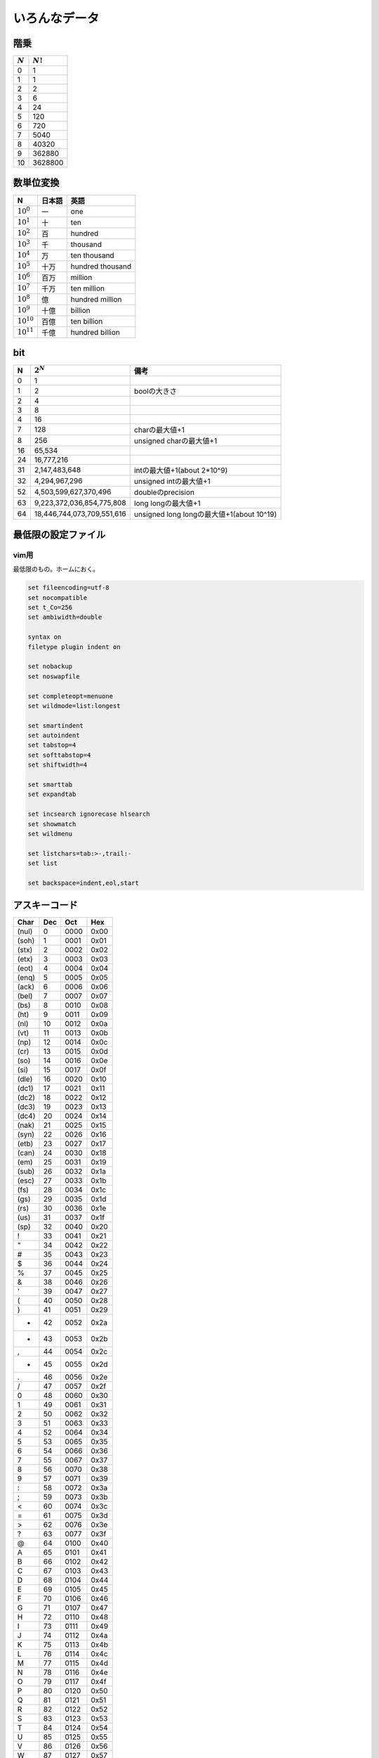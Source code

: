 ######################
いろんなデータ
######################

****************************************
階乗
****************************************

===========   ================
:math:`N`     :math:`N!`
===========   ================
0             1
1             1
2             2
3             6
4             24
5             120
6             720
7             5040
8             40320
9             362880
10            3628800
===========   ================

****************************************
数単位変換
****************************************

===============   =========  ===================
N                  日本語       英語
===============   =========  ===================
:math:`10^{0}`    一         one
:math:`10^{1}`    十         ten
:math:`10^{2}`    百         hundred
:math:`10^{3}`    千         thousand
:math:`10^{4}`    万         ten thousand
:math:`10^{5}`    十万        hundred thousand
:math:`10^{6}`    百万        million
:math:`10^{7}`    千万        ten million
:math:`10^{8}`    億          hundred million
:math:`10^{9}`    十億        billion
:math:`10^{10}`   百億        ten billion
:math:`10^{11}`   千億        hundred billion
===============   =========  ===================

****************************************
bit
****************************************

====== ============================    =============================================
N      :math:`2^N`                       備考
====== ============================    =============================================
0      1
1      2                                boolの大きさ
2      4
3      8
4      16
7      128                              charの最大値+1
8      256                              unsigned charの最大値+1
16     65,534
24     16,777,216
31     2,147,483,648                    intの最大値+1(about 2*10^9)
32     4,294,967,296                    unsigned intの最大値+1
52     4,503,599,627,370,496            doubleのprecision
63     9,223,372,036,854,775,808        long longの最大値+1
64     18,446,744,073,709,551,616       unsigned long longの最大値+1(about 10^19)
====== ============================    =============================================

****************************************
最低限の設定ファイル
****************************************

vim用
====================
最低限のもの。ホームにおく。

.. code-block::

    set fileencoding=utf-8
    set nocompatible
    set t_Co=256
    set ambiwidth=double

    syntax on
    filetype plugin indent on

    set nobackup
    set noswapfile

    set completeopt=menuone
    set wildmode=list:longest

    set smartindent
    set autoindent
    set tabstop=4
    set softtabstop=4
    set shiftwidth=4

    set smarttab
    set expandtab

    set incsearch ignorecase hlsearch
    set showmatch
    set wildmenu

    set listchars=tab:>-,trail:-
    set list

    set backspace=indent,eol,start

****************************************
アスキーコード
****************************************

====== ====== ====== ======
Char   Dec    Oct    Hex
====== ====== ====== ======
(nul)    0     0000   0x00
(soh)    1     0001   0x01
(stx)    2     0002   0x02
(etx)    3     0003   0x03
(eot)    4     0004   0x04
(enq)    5     0005   0x05
(ack)    6     0006   0x06
(bel)    7     0007   0x07
(bs)     8     0010   0x08
(ht)     9     0011   0x09
(nl)    10     0012   0x0a
(vt)    11     0013   0x0b
(np)    12     0014   0x0c
(cr)    13     0015   0x0d
(so)    14     0016   0x0e
(si)    15     0017   0x0f
(dle)   16     0020   0x10
(dc1)   17     0021   0x11
(dc2)   18     0022   0x12
(dc3)   19     0023   0x13
(dc4)   20     0024   0x14
(nak)   21     0025   0x15
(syn)   22     0026   0x16
(etb)   23     0027   0x17
(can)   24     0030   0x18
(em)    25     0031   0x19
(sub)   26     0032   0x1a
(esc)   27     0033   0x1b
(fs)    28     0034   0x1c
(gs)    29     0035   0x1d
(rs)    30     0036   0x1e
(us)    31     0037   0x1f
(sp)    32     0040   0x20
!       33     0041   0x21
"       34     0042   0x22
#       35     0043   0x23
$       36     0044   0x24
%       37     0045   0x25
&       38     0046   0x26
'       39     0047   0x27
(       40     0050   0x28
)       41     0051   0x29
*       42     0052   0x2a
+       43     0053   0x2b
,       44     0054   0x2c
-       45     0055   0x2d
.       46     0056   0x2e
/       47     0057   0x2f
0       48     0060   0x30
1       49     0061   0x31
2       50     0062   0x32
3       51     0063   0x33
4       52     0064   0x34
5       53     0065   0x35
6       54     0066   0x36
7       55     0067   0x37
8       56     0070   0x38
9       57     0071   0x39
:       58     0072   0x3a
;       59     0073   0x3b
<       60     0074   0x3c
=       61     0075   0x3d
>       62     0076   0x3e
?       63     0077   0x3f
@       64     0100   0x40
A       65     0101   0x41
B       66     0102   0x42
C       67     0103   0x43
D       68     0104   0x44
E       69     0105   0x45
F       70     0106   0x46
G       71     0107   0x47
H       72     0110   0x48
I       73     0111   0x49
J       74     0112   0x4a
K       75     0113   0x4b
L       76     0114   0x4c
M       77     0115   0x4d
N       78     0116   0x4e
O       79     0117   0x4f
P       80     0120   0x50
Q       81     0121   0x51
R       82     0122   0x52
S       83     0123   0x53
T       84     0124   0x54
U       85     0125   0x55
V       86     0126   0x56
W       87     0127   0x57
X       88     0130   0x58
Y       89     0131   0x59
Z       90     0132   0x5a
[       91     0133   0x5b
\       92     0134   0x5c
]       93     0135   0x5d
^       94     0136   0x5e
_       95     0137   0x5f
`       96     0140   0x60
a       97     0141   0x61
b       98     0142   0x62
c       99     0143   0x63
d      100     0144   0x64
e      101     0145   0x65
f      102     0146   0x66
g      103     0147   0x67
h      104     0150   0x68
i      105     0151   0x69
j      106     0152   0x6a
k      107     0153   0x6b
l      108     0154   0x6c
m      109     0155   0x6d
n      110     0156   0x6e
o      111     0157   0x6f
p      112     0160   0x70
q      113     0161   0x71
r      114     0162   0x72
s      115     0163   0x73
t      116     0164   0x74
u      117     0165   0x75
v      118     0166   0x76
w      119     0167   0x77
x      120     0170   0x78
y      121     0171   0x79
z      122     0172   0x7a
{      123     0173   0x7b
|      124     0174   0x7c
}      125     0175   0x7d
~      126     0176   0x7e
(del)  127     0177   0x7f
====== ====== ====== ======
